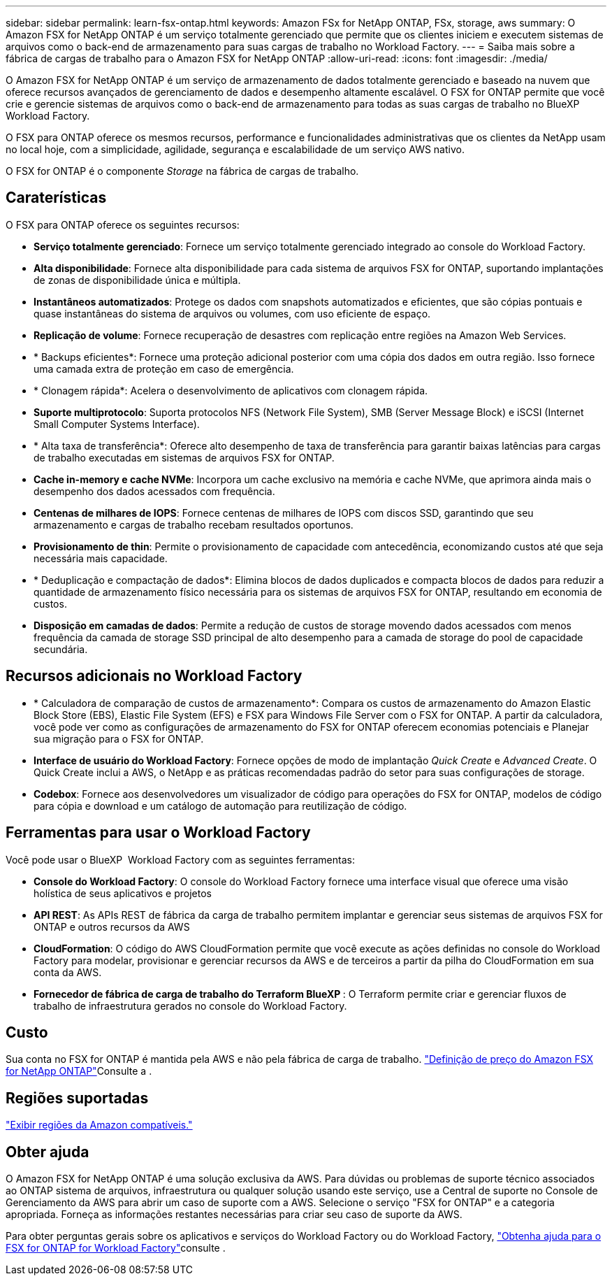 ---
sidebar: sidebar 
permalink: learn-fsx-ontap.html 
keywords: Amazon FSx for NetApp ONTAP, FSx, storage, aws 
summary: O Amazon FSX for NetApp ONTAP é um serviço totalmente gerenciado que permite que os clientes iniciem e executem sistemas de arquivos como o back-end de armazenamento para suas cargas de trabalho no Workload Factory. 
---
= Saiba mais sobre a fábrica de cargas de trabalho para o Amazon FSX for NetApp ONTAP
:allow-uri-read: 
:icons: font
:imagesdir: ./media/


[role="lead"]
O Amazon FSX for NetApp ONTAP é um serviço de armazenamento de dados totalmente gerenciado e baseado na nuvem que oferece recursos avançados de gerenciamento de dados e desempenho altamente escalável. O FSX for ONTAP permite que você crie e gerencie sistemas de arquivos como o back-end de armazenamento para todas as suas cargas de trabalho no BlueXP  Workload Factory.

O FSX para ONTAP oferece os mesmos recursos, performance e funcionalidades administrativas que os clientes da NetApp usam no local hoje, com a simplicidade, agilidade, segurança e escalabilidade de um serviço AWS nativo.

O FSX for ONTAP é o componente _Storage_ na fábrica de cargas de trabalho.



== Caraterísticas

O FSX para ONTAP oferece os seguintes recursos:

* *Serviço totalmente gerenciado*: Fornece um serviço totalmente gerenciado integrado ao console do Workload Factory.
* *Alta disponibilidade*: Fornece alta disponibilidade para cada sistema de arquivos FSX for ONTAP, suportando implantações de zonas de disponibilidade única e múltipla.
* *Instantâneos automatizados*: Protege os dados com snapshots automatizados e eficientes, que são cópias pontuais e quase instantâneas do sistema de arquivos ou volumes, com uso eficiente de espaço.
* *Replicação de volume*: Fornece recuperação de desastres com replicação entre regiões na Amazon Web Services.
* * Backups eficientes*: Fornece uma proteção adicional posterior com uma cópia dos dados em outra região. Isso fornece uma camada extra de proteção em caso de emergência.
* * Clonagem rápida*: Acelera o desenvolvimento de aplicativos com clonagem rápida.
* *Suporte multiprotocolo*: Suporta protocolos NFS (Network File System), SMB (Server Message Block) e iSCSI (Internet Small Computer Systems Interface).
* * Alta taxa de transferência*: Oferece alto desempenho de taxa de transferência para garantir baixas latências para cargas de trabalho executadas em sistemas de arquivos FSX for ONTAP.
* *Cache in-memory e cache NVMe*: Incorpora um cache exclusivo na memória e cache NVMe, que aprimora ainda mais o desempenho dos dados acessados com frequência.
* *Centenas de milhares de IOPS*: Fornece centenas de milhares de IOPS com discos SSD, garantindo que seu armazenamento e cargas de trabalho recebam resultados oportunos.
* *Provisionamento de thin*: Permite o provisionamento de capacidade com antecedência, economizando custos até que seja necessária mais capacidade.
* * Deduplicação e compactação de dados*: Elimina blocos de dados duplicados e compacta blocos de dados para reduzir a quantidade de armazenamento físico necessária para os sistemas de arquivos FSX for ONTAP, resultando em economia de custos.
* *Disposição em camadas de dados*: Permite a redução de custos de storage movendo dados acessados com menos frequência da camada de storage SSD principal de alto desempenho para a camada de storage do pool de capacidade secundária.




== Recursos adicionais no Workload Factory

* * Calculadora de comparação de custos de armazenamento*: Compara os custos de armazenamento do Amazon Elastic Block Store (EBS), Elastic File System (EFS) e FSX para Windows File Server com o FSX for ONTAP. A partir da calculadora, você pode ver como as configurações de armazenamento do FSX for ONTAP oferecem economias potenciais e Planejar sua migração para o FSX for ONTAP.
* *Interface de usuário do Workload Factory*: Fornece opções de modo de implantação _Quick Create_ e _Advanced Create_. O Quick Create inclui a AWS, o NetApp e as práticas recomendadas padrão do setor para suas configurações de storage.
* *Codebox*: Fornece aos desenvolvedores um visualizador de código para operações do FSX for ONTAP, modelos de código para cópia e download e um catálogo de automação para reutilização de código.




== Ferramentas para usar o Workload Factory

Você pode usar o BlueXP  Workload Factory com as seguintes ferramentas:

* *Console do Workload Factory*: O console do Workload Factory fornece uma interface visual que oferece uma visão holística de seus aplicativos e projetos
* *API REST*: As APIs REST de fábrica da carga de trabalho permitem implantar e gerenciar seus sistemas de arquivos FSX for ONTAP e outros recursos da AWS
* *CloudFormation*: O código do AWS CloudFormation permite que você execute as ações definidas no console do Workload Factory para modelar, provisionar e gerenciar recursos da AWS e de terceiros a partir da pilha do CloudFormation em sua conta da AWS.
* *Fornecedor de fábrica de carga de trabalho do Terraform BlueXP *: O Terraform permite criar e gerenciar fluxos de trabalho de infraestrutura gerados no console do Workload Factory.




== Custo

Sua conta no FSX for ONTAP é mantida pela AWS e não pela fábrica de carga de trabalho. link:https://docs.aws.amazon.com/fsx/latest/ONTAPGuide/what-is-fsx-ontap.html#pricing-for-fsx-ontap["Definição de preço do Amazon FSX for NetApp ONTAP"^]Consulte a .



== Regiões suportadas

https://aws.amazon.com/about-aws/global-infrastructure/regional-product-services/["Exibir regiões da Amazon compatíveis."^]



== Obter ajuda

O Amazon FSX for NetApp ONTAP é uma solução exclusiva da AWS. Para dúvidas ou problemas de suporte técnico associados ao ONTAP sistema de arquivos, infraestrutura ou qualquer solução usando este serviço, use a Central de suporte no Console de Gerenciamento da AWS para abrir um caso de suporte com a AWS. Selecione o serviço "FSX for ONTAP" e a categoria apropriada. Forneça as informações restantes necessárias para criar seu caso de suporte da AWS.

Para obter perguntas gerais sobre os aplicativos e serviços do Workload Factory ou do Workload Factory, link:get-help.html["Obtenha ajuda para o FSX for ONTAP for Workload Factory"]consulte .
